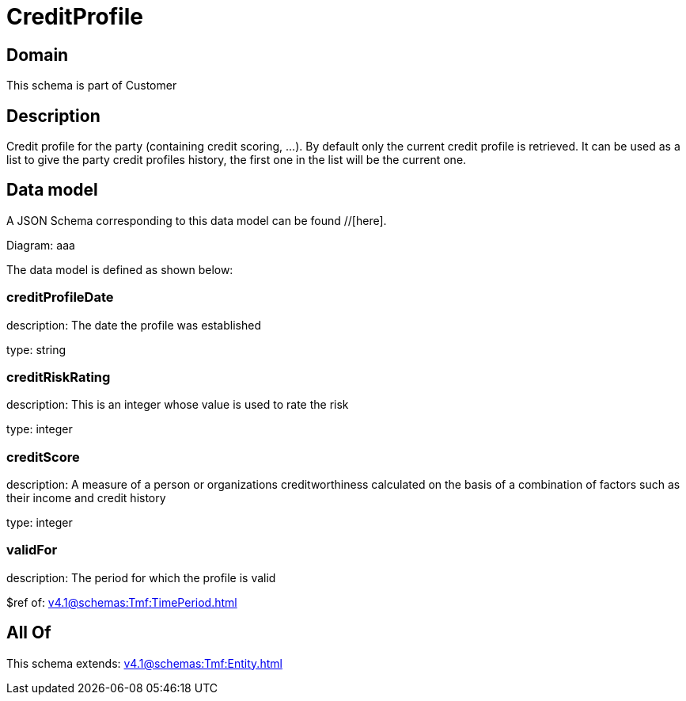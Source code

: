= CreditProfile

[#domain]
== Domain

This schema is part of Customer

[#description]
== Description
Credit profile for the party (containing credit scoring, ...). By default only the current credit profile  is retrieved. It can be used as a list to give the party credit profiles history, the first one in the list will be the current one.


[#data_model]
== Data model

A JSON Schema corresponding to this data model can be found //[here].

Diagram:
aaa

The data model is defined as shown below:


=== creditProfileDate
description: The date the profile was established

type: string


=== creditRiskRating
description: This is an integer whose value is used to rate the risk

type: integer


=== creditScore
description: A measure of a person or organizations creditworthiness calculated on the basis of a combination of factors such as their income and credit history

type: integer


=== validFor
description: The period for which the profile is valid

$ref of: xref:v4.1@schemas:Tmf:TimePeriod.adoc[]


[#all_of]
== All Of

This schema extends: xref:v4.1@schemas:Tmf:Entity.adoc[]
